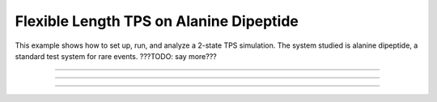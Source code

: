 Flexible Length TPS on Alanine Dipeptide
========================================

This example shows how to set up, run, and analyze a 2-state TPS simulation.
The system studied is alanine dipeptide, a standard test system for rare
events. ???TODO: say more???

-----

.. notebook:: examples/alanine_dipeptide_tps/AD_tps_1_trajectory.ipynb
   :skip_exceptions:

-----

.. notebook:: examples/alanine_dipeptide_tps/AD_tps_2a_run_flex.ipynb
   :skip_exceptions:

-----

.. notebook:: examples/alanine_dipeptide_tps/AD_tps_3a_analysis_flex.ipynb
   :skip_exceptions:


